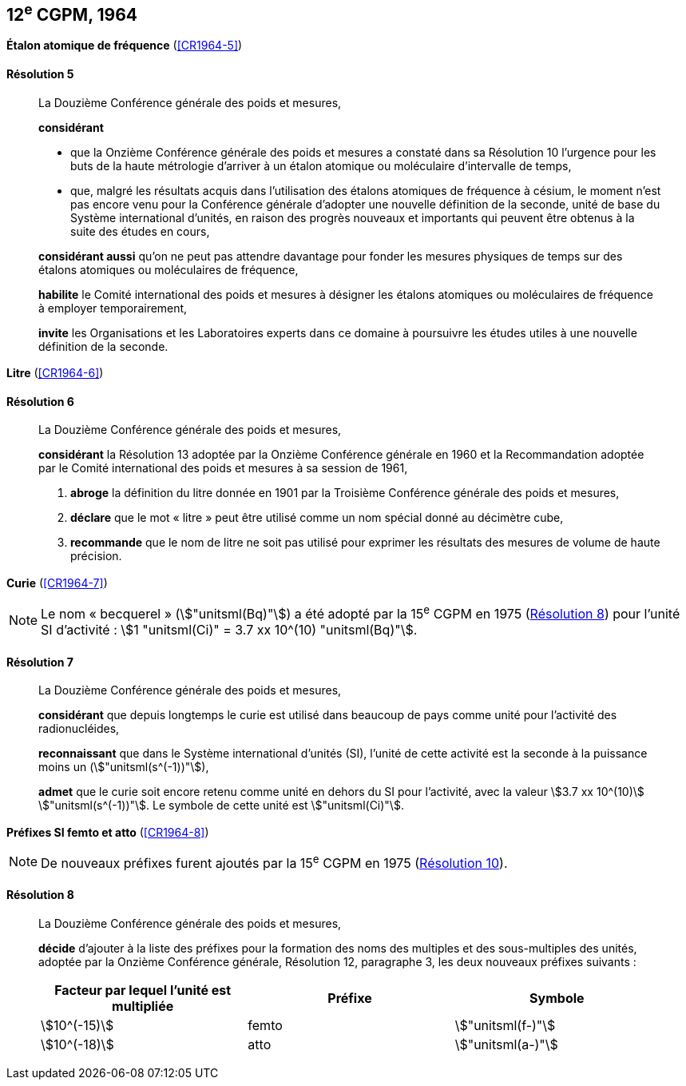 [[cgpm12e1964]]
[%unnumbered]
== 12^e^ CGPM, 1964

[[cgpm12e1964r5]]
[%unnumbered]
=== {blank}

[.variant-title,type=quoted]
*Étalon atomique de fréquence* (<<CR1964-5>>)

[[cgpm12e1964r5r5]]
==== Résolution 5
____

La Douzième Conférence générale des poids et mesures,

*considérant*

* que la Onzième Conférence générale des poids et mesures a constaté dans sa Résolution 10
l’urgence pour les buts de la haute métrologie d’arriver à un étalon atomique ou moléculaire
d’intervalle de temps,
* que, malgré les résultats acquis dans l’utilisation des étalons atomiques de fréquence à césium,
le moment n’est pas encore venu pour la Conférence générale d’adopter une nouvelle définition
de la ((seconde)), unité de base du Système international d’unités, en raison des progrès
nouveaux et importants qui peuvent être obtenus à la suite des études en cours,

*considérant aussi* qu’on ne peut pas attendre davantage pour fonder les mesures physiques
de temps sur des étalons atomiques ou moléculaires de fréquence,

*habilite* le Comité international des poids et mesures à désigner les étalons atomiques ou
moléculaires de fréquence à employer temporairement,

*invite* les Organisations et les Laboratoires experts dans ce domaine à poursuivre les études
utiles à une nouvelle définition de la seconde.
____

[[cgpm12e1964r6]]
[%unnumbered]
=== {blank}

[.variant-title,type=quoted]
*Litre* (<<CR1964-6>>)

[[cgpm12e1964r6r6]]
==== Résolution 6 (((litre (stem:["unitsml(L)"] ou stem:["unitsml(l)"]))))
____

La Douzième Conférence générale des poids et mesures,

*considérant* la Résolution 13 adoptée par la Onzième Conférence générale en 1960 et la
Recommandation adoptée par le Comité international des poids et mesures à sa session de
1961,

. *abroge* la définition du litre donnée en 1901 par la Troisième Conférence générale des poids
et mesures,
. *déclare* que le mot «{nbsp}litre{nbsp}» peut être utilisé comme un nom spécial donné au décimètre
cube,
. *recommande* que le nom de litre ne soit pas utilisé pour exprimer les résultats des mesures
de volume de haute précision.
____


=== {blank}

[.variant-title,type=quoted]
*Curie*(((curie (stem:["unitsml(Ci)"])))) (<<CR1964-7>>)

NOTE: Le nom «{nbsp}becquerel{nbsp}»(((becquerel (stem:["unitsml(Bq)"])))) (stem:["unitsml(Bq)"]) a été adopté par la 15^e^ CGPM en 1975 (<<cgpm15e1975r8_9r8_9,Résolution 8>>)
pour l’unité SI d’activité{nbsp}:
stem:[1 "unitsml(Ci)" = 3.7 xx 10^(10) "unitsml(Bq)"].

[[cgpm12e1964r7r7]]
==== Résolution 7
____

La Douzième Conférence générale des poids et mesures,

*considérant* que depuis longtemps le curie(((curie (stem:["unitsml(Ci)"])))) est utilisé dans beaucoup de pays comme unité
pour l’activité des radionucléides,

*reconnaissant* que dans le Système international d’unités (SI), l’unité de cette activité est la
((seconde)) à la puissance moins un (stem:["unitsml(s^(-1))"]),

*admet* que le curie(((curie (stem:["unitsml(Ci)"])))) soit encore retenu comme unité en dehors du SI pour l’activité, avec la
valeur stem:[3.7 xx 10^(10)] stem:["unitsml(s^(-1))"]. Le symbole de cette unité est stem:["unitsml(Ci)"].
____


[[cgpm12e1964r8]]
[%unnumbered]
=== {blank}

[.variant-title,type=quoted]
*Préfixes SI femto et atto* (<<CR1964-8>>)(((préfixes SI)))

NOTE: De nouveaux préfixes
furent ajoutés par la 15^e^ CGPM en 1975 (<<cgpm15e1975r10,Résolution 10>>).

[[cgpm12e1964r8r8]]
==== Résolution 8
____

La Douzième Conférence générale des poids et mesures,
((("multiples et sous-multiples, préfixes")))(((unité(s),multiples et sous-multiples des)))

*décide* d’ajouter à la liste des préfixes pour la formation des noms des multiples et des
sous-multiples des unités, adoptée par la Onzième Conférence générale, Résolution 12,
paragraphe 3, les deux nouveaux préfixes suivants{nbsp}:

[cols="<,<,<",options="header,unnumbered"]
|===
| Facteur par lequel l’unité est multipliée | Préfixe | Symbole

| stem:[10^(-15)] | femto | stem:["unitsml(f-)"]
| stem:[10^(-18)] | atto | stem:["unitsml(a-)"]
|===
____
